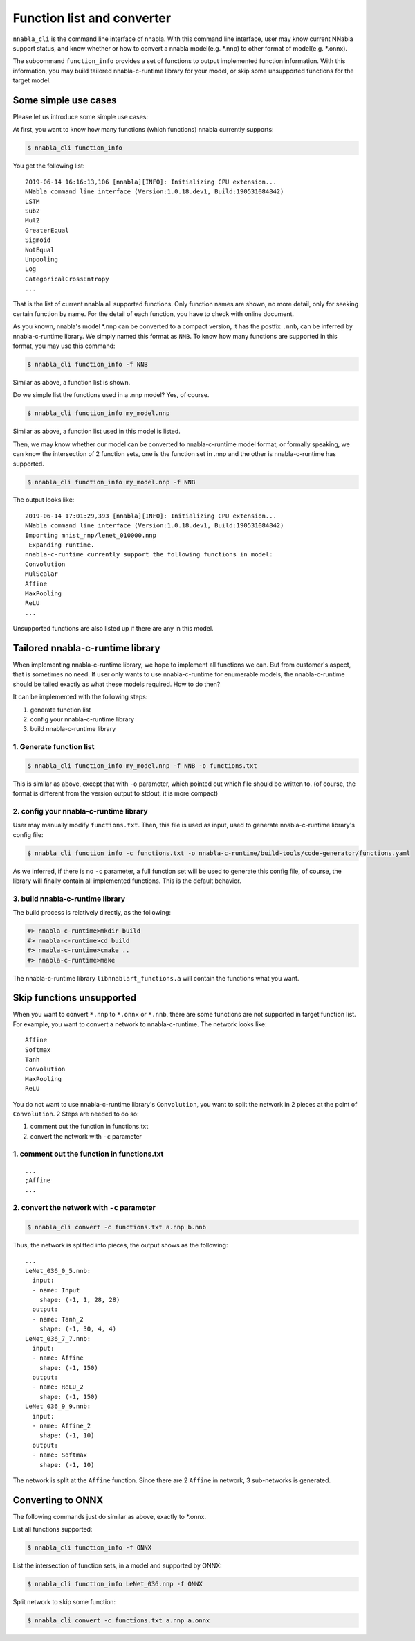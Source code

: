 
Function list and converter
=============================

``nnabla_cli`` is the command line interface of nnabla. With this command line interface, user may know current NNabla support status, and know whether or how to convert a nnabla model(e.g. *.nnp)
to other format of model(e.g. *.onnx).

The subcommand ``function_info`` provides a set of functions to output implemented function information.
With this information, you may build tailored nnabla-c-runtime library for your model, or skip some unsupported
functions for the target model.


Some simple use cases
~~~~~~~~~~~~~~~~~~~~~

Please let us introduce some simple use cases:

At first, you want to know how many functions (which functions) nnabla currently supports:

.. code-block:: none

    $ nnabla_cli function_info

You get the following list:

.. parsed-literal::

    2019-06-14 16:16:13,106 [nnabla][INFO]: Initializing CPU extension...
    NNabla command line interface (Version:1.0.18.dev1, Build:190531084842)
    LSTM
    Sub2
    Mul2
    GreaterEqual
    Sigmoid
    NotEqual
    Unpooling
    Log
    CategoricalCrossEntropy
    ...

That is the list of current nnabla all supported functions. Only function names are
shown, no more detail, only for seeking certain function by name. For the detail of each function, you have to check with online document.


As you known, nnabla's model *.nnp can be converted to a compact version, it has the postfix ``.nnb``, can be inferred by nnabla-c-runtime library. We simply named this format as ``NNB``. To know how many functions are supported in this format, you may use this command:

.. code-block:: none

    $ nnabla_cli function_info -f NNB

Similar as above, a function list is shown.


Do we simple list the functions used in a .nnp model? Yes, of course.

.. code-block:: none

    $ nnabla_cli function_info my_model.nnp

Similar as above, a function list used in this model is listed.


Then, we may know whether our model can be converted to nnabla-c-runtime model format,
or formally speaking, we can know the intersection of 2 function sets, one is the function set in .nnp and the other is nnabla-c-runtime has supported.

.. code-block:: none

    $ nnabla_cli function_info my_model.nnp -f NNB


The output looks like:

.. parsed-literal::

    2019-06-14 17:01:29,393 [nnabla][INFO]: Initializing CPU extension...
    NNabla command line interface (Version:1.0.18.dev1, Build:190531084842)
    Importing mnist_nnp/lenet_010000.nnp
     Expanding runtime.
    nnabla-c-runtime currently support the following functions in model:
    Convolution
    MulScalar
    Affine
    MaxPooling
    ReLU
    ...

Unsupported functions are also listed up if there are any in this model.


Tailored nnabla-c-runtime library
~~~~~~~~~~~~~~~~~~~~~~~~~~~~~~~~~

When implementing nnabla-c-runtime library, we hope to implement all functions
we can. But from customer's aspect, that is sometimes no need. If user only wants to use nnabla-c-runtime for enumerable models, the nnabla-c-runtime should be tailed exactly as what these models required. How to do then?

It can be implemented with the following steps:

1. generate function list
2. config your nnabla-c-runtime library
3. build nnabla-c-runtime library


1. Generate function list
-------------------------

.. code-block:: none

    $ nnabla_cli function_info my_model.nnp -f NNB -o functions.txt

This is similar as above, except that with ``-o`` parameter, which pointed out which file should be written to. (of course, the format is different from the version output to stdout, it is more compact)


2. config your nnabla-c-runtime library
---------------------------------------

User may manually modify ``functions.txt``. Then, this file is used as input, used to generate nnabla-c-runtime library's config file:

.. code-block:: none

    $ nnabla_cli function_info -c functions.txt -o nnabla-c-runtime/build-tools/code-generator/functions.yaml


As we inferred, if there is no ``-c`` parameter, a full function set will be used to generate this config file, of course, the library will finally contain all implemented functions. This is the default behavior.


3. build nnabla-c-runtime library
---------------------------------

The build process is relatively directly, as the following:

.. code-block:: none

    #> nnabla-c-runtime>mkdir build
    #> nnabla-c-runtime>cd build
    #> nnabla-c-runtime>cmake ..
    #> nnabla-c-runtime>make

The nnabla-c-runtime library ``libnnablart_functions.a`` will contain the functions what you want.



Skip functions unsupported
~~~~~~~~~~~~~~~~~~~~~~~~~~

When you want to convert ``*.nnp`` to ``*.onnx`` or ``*.nnb``, there are some functions are not supported in target function list. For example, you want to convert a network to nnabla-c-runtime. The network looks like:

.. parsed-literal::

    Affine
    Softmax
    Tanh
    Convolution
    MaxPooling
    ReLU

You do not want to use nnabla-c-runtime library's ``Convolution``, you want to split the network in 2 pieces at the point of ``Convolution``. 2 Steps are needed to do so:


1. comment out the function in functions.txt
2. convert the network with ``-c`` parameter


1. comment out the function in functions.txt
--------------------------------------------

.. parsed-literal::

    ...
    ;Affine
    ...


2. convert the network with ``-c`` parameter
--------------------------------------------


.. code-block:: none

    $ nnabla_cli convert -c functions.txt a.nnp b.nnb

Thus, the network is splitted into pieces, the output shows as the following:

.. parsed-literal::

    ...
    LeNet_036_0_5.nnb:
      input:
      - name: Input
        shape: (-1, 1, 28, 28)
      output:
      - name: Tanh_2
        shape: (-1, 30, 4, 4)
    LeNet_036_7_7.nnb:
      input:
      - name: Affine
        shape: (-1, 150)
      output:
      - name: ReLU_2
        shape: (-1, 150)
    LeNet_036_9_9.nnb:
      input:
      - name: Affine_2
        shape: (-1, 10)
      output:
      - name: Softmax
        shape: (-1, 10)

The network is split at the ``Affine`` function. Since there are 2 ``Affine`` in network, 3 sub-networks is generated.



Converting to ONNX
~~~~~~~~~~~~~~~~~~


The following commands just do similar as above, exactly to *.onnx.

List all functions supported:

.. code-block:: none

    $ nnabla_cli function_info -f ONNX


List the intersection of function sets, in a model and supported by ONNX:

.. code-block:: none

    $ nnabla_cli function_info LeNet_036.nnp -f ONNX


Split network to skip some function:

.. code-block:: none

    $ nnabla_cli convert -c functions.txt a.nnp a.onnx
